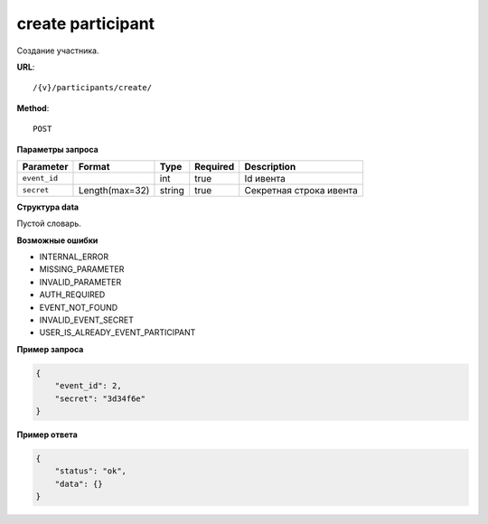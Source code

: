 create participant
==================

Создание участника.

**URL**::

    /{v}/participants/create/

**Method**::

    POST

**Параметры запроса**

================  ======================  ======  ========  =======================
Parameter         Format                  Type    Required  Description
================  ======================  ======  ========  =======================
``event_id``                              int     true      Id ивента
``secret``        Length(max=32)          string  true      Секретная строка ивента
================  ======================  ======  ========  =======================

**Структура data**

Пустой словарь.

**Возможные ошибки**

* INTERNAL_ERROR
* MISSING_PARAMETER
* INVALID_PARAMETER
* AUTH_REQUIRED
* EVENT_NOT_FOUND
* INVALID_EVENT_SECRET
* USER_IS_ALREADY_EVENT_PARTICIPANT

**Пример запроса**

.. code-block:: javascript

    {
        "event_id": 2,
        "secret": "3d34f6e"
    }

**Пример ответа**

.. code-block:: javascript

    {
        "status": "ok",
        "data": {}
    }